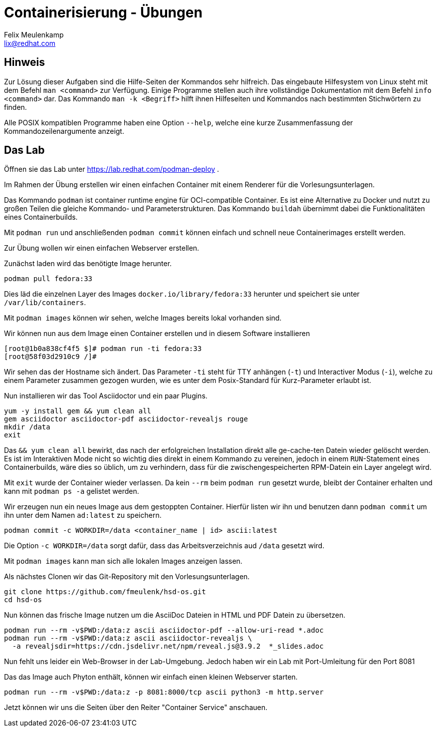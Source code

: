 = Containerisierung - Übungen
Felix Meulenkamp <lix@redhat.com>
// Metadata:
:description: Übungen zu Containerisierung
:keywords: podman, oci, docker
:license: Creative Commons Attribution-ShareAlike 4.0 International
// Settings:
:lang: de
:idprefix: id_
:source-highlighter: highlightjs
// Refs:
:url-project: https://github.com/fmeulenk/hsd-os

== Hinweis

Zur Lösung dieser Aufgaben sind die Hilfe-Seiten der Kommandos sehr hilfreich.
Das eingebaute Hilfesystem von Linux steht mit dem Befehl `man <command>` zur Verfügung.
Einige Programme stellen auch ihre  vollständige Dokumentation mit dem Befehl `info <command>` dar.
Das Kommando `man -k <Begriff>` hilft ihnen Hilfeseiten und Kommandos nach bestimmten Stichwörtern zu finden.

Alle POSIX kompatiblen Programme haben eine Option `--help`, welche eine kurze Zusammenfassung der Kommandozeilenargumente anzeigt.

== Das Lab

Öffnen sie das Lab unter https://lab.redhat.com/podman-deploy .

Im Rahmen der Übung erstellen wir einen einfachen Container mit einem Renderer für die Vorlesungsunterlagen.

Das Kommando `podman` ist container runtime engine für OCI-compatible Container.
Es ist eine Alternative zu Docker und nutzt zu großen Teilen die gleiche Kommando- und Parameterstrukturen.
Das Kommando `buildah` übernimmt dabei die Funktionalitäten eines Containerbuilds.

Mit `podman run` und anschließenden `podman commit` können einfach und schnell neue Containerimages erstellt werden.

Zur Übung wollen wir einen einfachen Webserver erstellen.


Zunächst laden wird das benötigte Image herunter.

[source,console]
----
podman pull fedora:33
----

Dies läd die einzelnen Layer des Images `docker.io/library/fedora:33` herunter und speichert sie unter `/var/lib/containers`.

Mit `podman images` können wir sehen, welche Images bereits lokal vorhanden sind.

Wir können nun aus dem Image einen Container erstellen und in diesem Software installieren

[source]
----
[root@1b0a838cf4f5 $]# podman run -ti fedora:33
[root@58f03d2910c9 /]#
----

Wir sehen das der Hostname sich ändert.
Das Parameter `-ti` steht für TTY anhängen (`-t`) und Interactiver Modus (`-i`), welche zu einem Parameter zusammen gezogen wurden, wie es unter dem Posix-Standard für Kurz-Parameter erlaubt ist.

Nun installieren wir das Tool Asciidoctor und ein paar Plugins.

[source]
----
yum -y install gem && yum clean all
gem asciidoctor asciidoctor-pdf asciidoctor-revealjs rouge
mkdir /data
exit
----

Das `&& yum clean all` bewirkt, das nach der erfolgreichen Installation direkt alle ge-cache-ten Datein wieder gelöscht werden.
Es ist im Interaktiven Mode nicht so wichtig dies direkt in einem Kommando zu vereinen, jedoch in einem `RUN`-Statement eines Containerbuilds, wäre dies so üblich, um zu verhindern, dass für die zwischengespeicherten RPM-Datein ein Layer angelegt wird.

Mit `exit` wurde der Container wieder verlassen.
Da kein `--rm` beim `podman run` gesetzt wurde, bleibt der Container erhalten und kann mit `podman ps -a` gelistet werden.

Wir erzeugen nun ein neues Image aus dem gestoppten Container.
Hierfür listen wir ihn und benutzen dann `podman commit` um ihn unter dem Namen `ad:latest` zu speichern.

[source]
----
podman commit -c WORKDIR=/data <container_name | id> ascii:latest
----

Die Option `-c WORKDIR=/data` sorgt dafür, dass das Arbeitsverzeichnis aud `/data` gesetzt wird.

Mit `podman images` kann man sich alle lokalen Images anzeigen lassen.

Als nächstes Clonen wir das Git-Repository mit den Vorlesungsunterlagen.

[source]
----
git clone https://github.com/fmeulenk/hsd-os.git
cd hsd-os
----

Nun können das frische Image nutzen um die AsciiDoc Dateien in HTML und PDF Datein zu übersetzen.

[source]
----
podman run --rm -v$PWD:/data:z ascii asciidoctor-pdf --allow-uri-read *.adoc
podman run --rm -v$PWD:/data:z ascii asciidoctor-revealjs \
  -a revealjsdir=https://cdn.jsdelivr.net/npm/reveal.js@3.9.2  *_slides.adoc
----

Nun fehlt uns leider ein Web-Browser in der Lab-Umgebung.
Jedoch haben wir ein Lab mit Port-Umleitung für den Port 8081

Das das Image auch Phyton enthält, können wir einfach einen kleinen Webserver starten.

[source]
----
podman run --rm -v$PWD:/data:z -p 8081:8000/tcp ascii python3 -m http.server
----

Jetzt können wir uns die Seiten über den Reiter "Container Service" anschauen.

